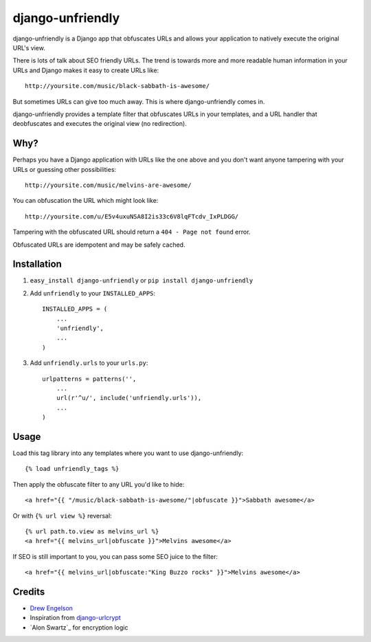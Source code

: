 django-unfriendly
========================

django-unfriendly is a Django app that obfuscates URLs and allows your application to natively execute the original URL's view.

There is lots of talk about SEO friendly URLs. The trend is towards more and more readable human information in your URLs and Django makes it easy to create URLs like::

    http://yoursite.com/music/black-sabbath-is-awesome/

But sometimes URLs can give too much away. This is where django-unfriendly comes in.

django-unfriendly provides a template filter that obfuscates URLs in your templates, and a URL handler that deobfuscates and executes the original view (no redirection).


Why?
****

Perhaps you have a Django application with URLs like the one above and you don't want anyone tampering with your URLs or guessing other possibilities::

    http://yoursite.com/music/melvins-are-awesome/

You can obfuscation the URL which might look like::

    http://yoursite.com/u/E5v4uxuNSA8I2is33c6V8lqFTcdv_IxPLDGG/

Tampering with the obfuscated URL should return a ``404 - Page not found`` error.

Obfuscated URLs are idempotent and may be safely cached.


Installation
************

1. ``easy_install django-unfriendly`` or ``pip install django-unfriendly``

2. Add ``unfriendly`` to your ``INSTALLED_APPS``::

    INSTALLED_APPS = (
        ...
        'unfriendly',
        ...
    )

3. Add ``unfriendly.urls`` to your ``urls.py``::

    urlpatterns = patterns('',
        ...
        url(r'^u/', include('unfriendly.urls')),
        ...
    )


Usage
******
Load this tag library into any templates where you want to use django-unfriendly::

    {% load unfriendly_tags %}

Then apply the obfuscate filter to any URL you'd like to hide::

    <a href="{{ "/music/black-sabbath-is-awesome/"|obfuscate }}">Sabbath awesome</a>

Or with ``{% url view %}`` reversal::

    {% url path.to.view as melvins_url %}
    <a href="{{ melvins_url|obfuscate }}">Melvins awesome</a>

If SEO is still important to you, you can pass some SEO juice to the filter::

    <a href="{{ melvins_url|obfuscate:"King Buzzo rocks" }}">Melvins awesome</a>


Credits
********
* `Drew Engelson`_
* Inspiration from `django-urlcrypt`_
* `Alon Swartz`_ for encryption logic

.. _`Drew Engelson`: http://github.com/tomatohater
.. _`django-urlcrypt`: http://github.com/dziegler/django-urlcrypt
.. _`Alon Schwartz`: http://www.turnkeylinux.org/blog/python-symmetric-encryption
